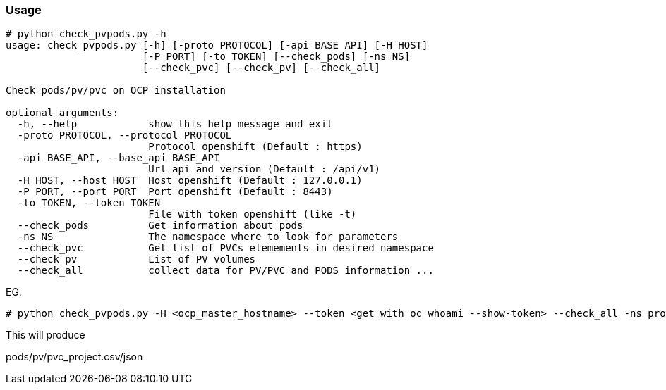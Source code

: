 ### Usage

```

# python check_pvpods.py -h
usage: check_pvpods.py [-h] [-proto PROTOCOL] [-api BASE_API] [-H HOST]
                       [-P PORT] [-to TOKEN] [--check_pods] [-ns NS]
                       [--check_pvc] [--check_pv] [--check_all]

Check pods/pv/pvc on OCP installation

optional arguments:
  -h, --help            show this help message and exit
  -proto PROTOCOL, --protocol PROTOCOL
                        Protocol openshift (Default : https)
  -api BASE_API, --base_api BASE_API
                        Url api and version (Default : /api/v1)
  -H HOST, --host HOST  Host openshift (Default : 127.0.0.1)
  -P PORT, --port PORT  Port openshift (Default : 8443)
  -to TOKEN, --token TOKEN
                        File with token openshift (like -t)
  --check_pods          Get information about pods
  -ns NS                The namespace where to look for parameters
  --check_pvc           Get list of PVCs elemements in desired namespace
  --check_pv            List of PV volumes
  --check_all           collect data for PV/PVC and PODS information ...

```

EG.

```
# python check_pvpods.py -H <ocp_master_hostname> --token <get with oc whoami --show-token> --check_all -ns projectname

```

This will produce

pods/pv/pvc_project.csv/json


